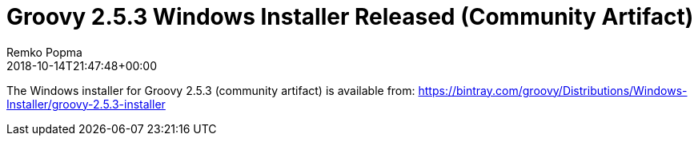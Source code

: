 = Groovy 2.5.3 Windows Installer Released (Community Artifact)
Remko Popma
:revdate: 2018-10-14T21:47:48+00:00
:keywords: groovy, windows installer, release
:description: Groovy 2.5.3 Windows Installer Release Announcement.

The Windows installer for Groovy 2.5.3 (community artifact) is available from:
https://bintray.com/groovy/Distributions/Windows-Installer/groovy-2.5.3-installer